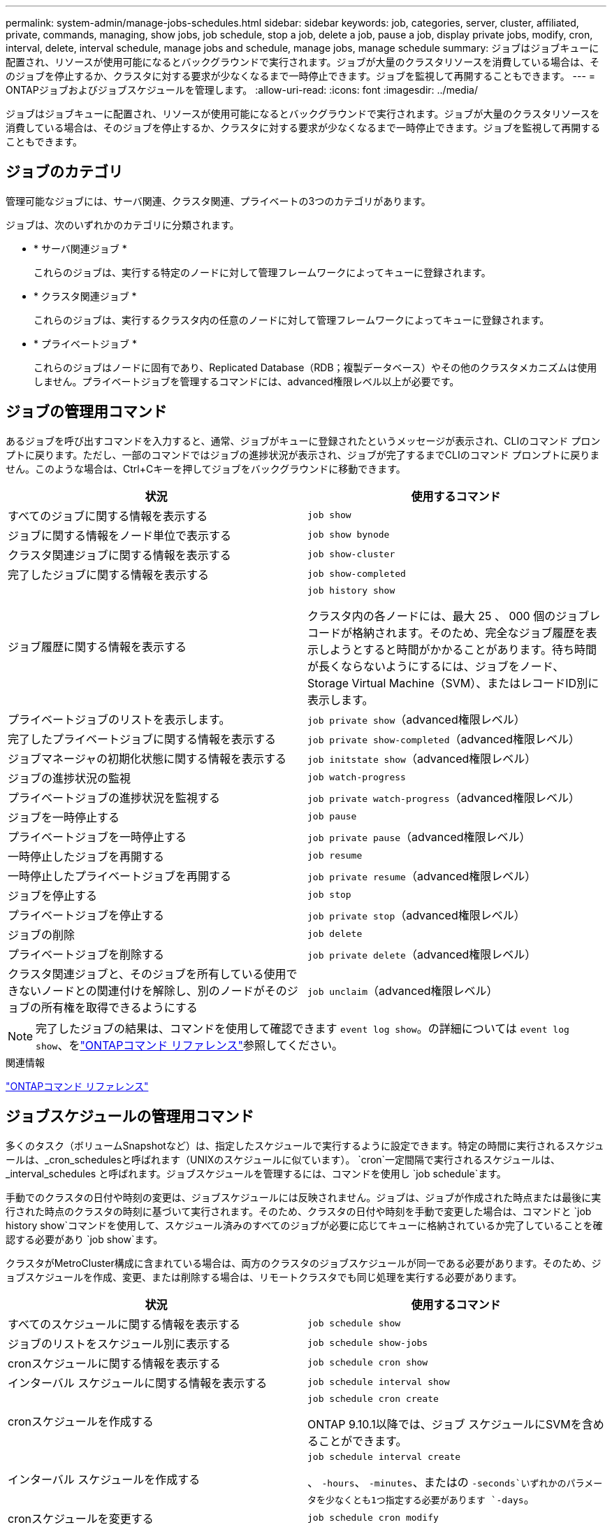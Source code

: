 ---
permalink: system-admin/manage-jobs-schedules.html 
sidebar: sidebar 
keywords: job, categories, server, cluster, affiliated, private, commands, managing, show jobs, job schedule, stop a job, delete a job, pause a job, display private jobs, modify, cron, interval, delete, interval schedule, manage jobs and schedule, manage jobs, manage schedule 
summary: ジョブはジョブキューに配置され、リソースが使用可能になるとバックグラウンドで実行されます。ジョブが大量のクラスタリソースを消費している場合は、そのジョブを停止するか、クラスタに対する要求が少なくなるまで一時停止できます。ジョブを監視して再開することもできます。 
---
= ONTAPジョブおよびジョブスケジュールを管理します。
:allow-uri-read: 
:icons: font
:imagesdir: ../media/


[role="lead"]
ジョブはジョブキューに配置され、リソースが使用可能になるとバックグラウンドで実行されます。ジョブが大量のクラスタリソースを消費している場合は、そのジョブを停止するか、クラスタに対する要求が少なくなるまで一時停止できます。ジョブを監視して再開することもできます。



== ジョブのカテゴリ

管理可能なジョブには、サーバ関連、クラスタ関連、プライベートの3つのカテゴリがあります。

ジョブは、次のいずれかのカテゴリに分類されます。

* * サーバ関連ジョブ *
+
これらのジョブは、実行する特定のノードに対して管理フレームワークによってキューに登録されます。

* * クラスタ関連ジョブ *
+
これらのジョブは、実行するクラスタ内の任意のノードに対して管理フレームワークによってキューに登録されます。

* * プライベートジョブ *
+
これらのジョブはノードに固有であり、Replicated Database（RDB；複製データベース）やその他のクラスタメカニズムは使用しません。プライベートジョブを管理するコマンドには、advanced権限レベル以上が必要です。





== ジョブの管理用コマンド

あるジョブを呼び出すコマンドを入力すると、通常、ジョブがキューに登録されたというメッセージが表示され、CLIのコマンド プロンプトに戻ります。ただし、一部のコマンドではジョブの進捗状況が表示され、ジョブが完了するまでCLIのコマンド プロンプトに戻りません。このような場合は、Ctrl+Cキーを押してジョブをバックグラウンドに移動できます。

|===
| 状況 | 使用するコマンド 


 a| 
すべてのジョブに関する情報を表示する
 a| 
`job show`



 a| 
ジョブに関する情報をノード単位で表示する
 a| 
`job show bynode`



 a| 
クラスタ関連ジョブに関する情報を表示する
 a| 
`job show-cluster`



 a| 
完了したジョブに関する情報を表示する
 a| 
`job show-completed`



 a| 
ジョブ履歴に関する情報を表示する
 a| 
`job history show`

クラスタ内の各ノードには、最大 25 、 000 個のジョブレコードが格納されます。そのため、完全なジョブ履歴を表示しようとすると時間がかかることがあります。待ち時間が長くならないようにするには、ジョブをノード、Storage Virtual Machine（SVM）、またはレコードID別に表示します。



 a| 
プライベートジョブのリストを表示します。
 a| 
`job private show`（advanced権限レベル）



 a| 
完了したプライベートジョブに関する情報を表示する
 a| 
`job private show-completed`（advanced権限レベル）



 a| 
ジョブマネージャの初期化状態に関する情報を表示する
 a| 
`job initstate show`（advanced権限レベル）



 a| 
ジョブの進捗状況の監視
 a| 
`job watch-progress`



 a| 
プライベートジョブの進捗状況を監視する
 a| 
`job private watch-progress`（advanced権限レベル）



 a| 
ジョブを一時停止する
 a| 
`job pause`



 a| 
プライベートジョブを一時停止する
 a| 
`job private pause`（advanced権限レベル）



 a| 
一時停止したジョブを再開する
 a| 
`job resume`



 a| 
一時停止したプライベートジョブを再開する
 a| 
`job private resume`（advanced権限レベル）



 a| 
ジョブを停止する
 a| 
`job stop`



 a| 
プライベートジョブを停止する
 a| 
`job private stop`（advanced権限レベル）



 a| 
ジョブの削除
 a| 
`job delete`



 a| 
プライベートジョブを削除する
 a| 
`job private delete`（advanced権限レベル）



 a| 
クラスタ関連ジョブと、そのジョブを所有している使用できないノードとの関連付けを解除し、別のノードがそのジョブの所有権を取得できるようにする
 a| 
`job unclaim`（advanced権限レベル）

|===
[NOTE]
====
完了したジョブの結果は、コマンドを使用して確認できます `event log show`。の詳細については `event log show`、をlink:https://docs.netapp.com/us-en/ontap-cli/event-log-show.html["ONTAPコマンド リファレンス"^]参照してください。

====
.関連情報
link:../concepts/manual-pages.html["ONTAPコマンド リファレンス"]



== ジョブスケジュールの管理用コマンド

多くのタスク（ボリュームSnapshotなど）は、指定したスケジュールで実行するように設定できます。特定の時間に実行されるスケジュールは、_cron_schedulesと呼ばれます（UNIXのスケジュールに似ています）。 `cron`一定間隔で実行されるスケジュールは、 _interval_schedules と呼ばれます。ジョブスケジュールを管理するには、コマンドを使用し `job schedule`ます。

手動でのクラスタの日付や時刻の変更は、ジョブスケジュールには反映されません。ジョブは、ジョブが作成された時点または最後に実行された時点のクラスタの時刻に基づいて実行されます。そのため、クラスタの日付や時刻を手動で変更した場合は、コマンドと `job history show`コマンドを使用して、スケジュール済みのすべてのジョブが必要に応じてキューに格納されているか完了していることを確認する必要があり `job show`ます。

クラスタがMetroCluster構成に含まれている場合は、両方のクラスタのジョブスケジュールが同一である必要があります。そのため、ジョブスケジュールを作成、変更、または削除する場合は、リモートクラスタでも同じ処理を実行する必要があります。

|===
| 状況 | 使用するコマンド 


 a| 
すべてのスケジュールに関する情報を表示する
 a| 
`job schedule show`



 a| 
ジョブのリストをスケジュール別に表示する
 a| 
`job schedule show-jobs`



 a| 
cronスケジュールに関する情報を表示する
 a| 
`job schedule cron show`



 a| 
インターバル スケジュールに関する情報を表示する
 a| 
`job schedule interval show`



 a| 
cronスケジュールを作成する
 a| 
`job schedule cron create`

ONTAP 9.10.1以降では、ジョブ スケジュールにSVMを含めることができます。



 a| 
インターバル スケジュールを作成する
 a| 
`job schedule interval create`

、 `-hours`、 `-minutes`、またはの `-seconds`いずれかのパラメータを少なくとも1つ指定する必要があります `-days`。



 a| 
cronスケジュールを変更する
 a| 
`job schedule cron modify`



 a| 
インターバルスケジュールを変更する
 a| 
`job schedule interval modify`



 a| 
スケジュールを削除する
 a| 
`job schedule delete`



 a| 
cronスケジュールを削除する
 a| 
`job schedule cron delete`



 a| 
インターバルスケジュールを削除する
 a| 
`job schedule interval delete`

|===
.関連情報
link:../concepts/manual-pages.html["ONTAPコマンド リファレンス"]
